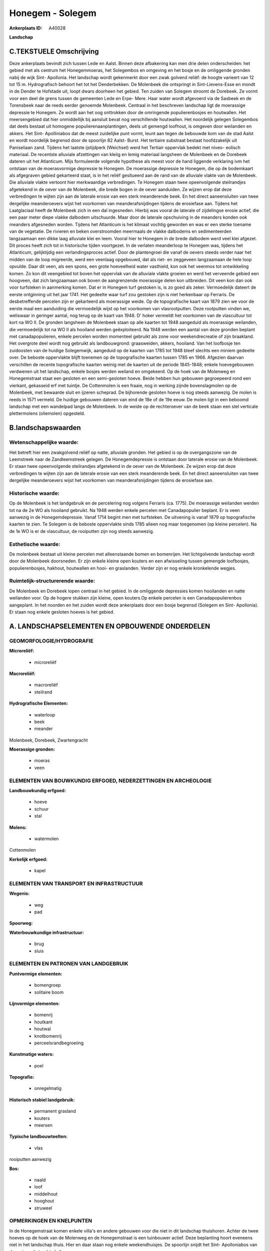 Honegem - Solegem
=================

:Ankerplaats ID: A40028


**Landschap**



C.TEKSTUELE Omschrijving
------------------------

Deze ankerplaats bevindt zich tussen Lede en Aalst. Binnen deze
afbakening kan men drie delen onderscheiden: het gebied met als centrum
het Honegemmoeras, het Solegembos en omgeving en het bosje en de
omliggende gronden nabij de wijk Sint- Apollonia. Het landschap wordt
gekenmerkt door een zwak golvend reliëf: de hoogte varieert van 12 tot
15 m. Hydrografisch behoort het tot het Denderbekken. De Molenbeek die
ontspringt in Sint-Lievens-Esse en mondt in de Dender te Hofstade uit,
loopt dwars doorheen het gebied. Ten zuiden van Solegem stroomt de
Dorebeek. Ze vormt voor een deel de grens tussen de gemeenten Lede en
Erpe- Mere. Haar water wordt afgevoerd via de Sasbeek en de Torensbeek
naar de reeds eerder genoemde Molenbeek. Centraal in het beschreven
landschap ligt de moerassige depressie te Honegem. Ze wordt aan het oog
onttrokken door de omringende populierenbosjes en houtwallen. Het
meersengebied dat hier onmiddellijk bij aansluit bevat nog verschillende
houtwallen. Het noordelijk gelegen Solegembos dat deels bestaat uit
homogene populierenaanplantingen, deels uit gemengd loofhout, is omgeven
door weilanden en akkers. Het Sint- Apolliniabos dat de meest zuidelijke
punt vormt, leunt aan tegen de bebouwde kom van de stad Aalst en wordt
noordelijk begrensd door de spoorlijn 82 Aalst- Burst. Het tertiaire
substraat bestaat hoofdzakelijk uit Paniseliaan zand. Tijdens het
laatste ijstijdperk (Weichsel) werd het Tertiair oppervlak bedekt met
niveo- eolisch materiaal. De recentste alluviale afzettingen van kleiig
en lemig materiaal langsheen de Molenbeek en de Dorebeek dateren uit het
Atlanticum. Mijs formuleerde volgende hypothese als meest voor de hand
liggende verklaring ivm het ontstaan van de moerasvormige depressie te
Honegem. De moerassige depressie te Honegem, die op de bodemkaart als
afgegraven gebied gekarteerd staat, is in het reliëf gesitueerd aan de
rand van de alluviale vlakte van de Molenbeek. Die alluviale vlakte
vertoont hier merkwaardige verbredingen. Te Honegem staan twee
opeenvolgende steilrandjes afgetekend in de oever van de Molenbeek, die
brede bogen in de oever aanduiden. Ze wijzen erop dat deze verbredingen
te wijten zijn aan de laterale erosie van een sterk meanderende beek. En
het direct aaneensluiten van twee dergelijke meanderoevers wijst het
voorkomen van meanderafsnijdingen tijdens de erosiefase aan. Tijdens het
Laatglaciaal heeft de Molenbeek zich in een dal ingesneden. Hierbij was
vooral de laterale of zijdelingse erosie actief, die een paar meter
diepe vlakke dalbodem uitschuurde. Maar door de laterale opschuiving in
de meanders konden ook meanders afgesneden worden. Tijdens het
Atlanticum is het klimaat vochtig geworden en was er een sterke toename
van de vegetatie. De rivieren en beken overstroomden meermaals de vlakke
dalbodems en sedimenteerden langzaamaan een dikke laag alluviale klei en
leem. Vooral hier te Honegem in de brede dalbodem werd veel klei
afgezet. Dit proces heeft zich tot in historische tijden voortgezet. In
de verlaten meanderloop te Honegem was, tijdens het Atlanticum,
gelijktijdig een verlandingsproces actief. Door de plantengroei die
vanaf de oevers steeds verder naar het midden van de loop migreerde,
werd een veenlaag opgebouwd, dat als riet- en zeggeveen langzaamaan de
hele loop opvulde. Daar dit veen, als een spons, een grote hoeveelheid
water vasthield, kon ook het veenmos tot ontwikkeling komen. Zo kon dit
veengebied tot boven het oppervlak van de alluviale vlakte groeien en
werd het verveende gebied een hoogveen, dat zich langzaamaan ook boven
de aangrenzende moerassige delen kon uitbreiden. Dit veen kon dan ook
voor turfsteken in aanmerking komen. Dat er in Honegem turf gestoken is,
is zo goed als zeker. Vermoedelijk dateert de eerste ontginning uit het
jaar 1741. Het gedeelte waar turf zou gestoken zijn is niet herkenbaar
op Ferraris. De desbetreffende percelen zijn er gekarteerd als
moerassige weide. Op de topografische kaart van 1879 zien we voor de
eerste maal een aanduiding die vermoedelijk wijst op het voorkomen van
vlasrootputten. Deze rootputten vinden we, weliswaar in geringer aantal,
nog terug op de kaart van 1948. D' hoker vermeldt het voorkomen van de
vlascultuur tot kort na WO II. De gronden langsheen de Molenbeek staan
op alle kaarten tot 1948 aangeduid als moerassige weilanden, die
vermoedelijk tot na WO II als hooiland werden geëxploiteerd. Na 1948
werden een aantal van deze gronden beplant met canadapopulieren, enkele
percelen worden momenteel gebruikt als zone voor weekendrecreatie of
zijn braakland. Het overgrote deel wordt nog gebruikt als landbouwgrond:
graasweiden, akkers, hooiland. Van het loofbosje ten zuidoosten van de
huidige Solegemwijk, aangeduid op de kaarten van 1785 tot 1948 bleef
slechts een miniem gedeelte over. De beboste oppervlakte blijft toenemen
op de topografische kaarten tussen 1785 en 1966. Afgezien daarvan
verschillen de recente topografische kaarten weinig met de kaarten uit
de periode 1845-1848; enkele hoevegebouwen verdwenen uit het landschap,
enkele bosjes werden weiland en omgekeerd. Op de hoek van de Molenweg en
Honegemstraat staat een gesloten en een semi-gesloten hoeve. Beide
hebben hun gebouwen gegroepeerd rond een vierkant, gekasseid erf met
tuintje. De Cottenmolen is een fraaie, nog in werking zijnde
bovenslagmolen op de Molenbeek, met bewaarde sluit en ijzeren scheprad.
De bijhorende gesloten hoeve is nog steeds aanwezig. De molen is reeds
in 1571 vermeld. De huidige gebouwen dateren van eind de 18e of de 19e
eeuw. De molen ligt in een beboomd landschap met een wandelpad langs de
Molenbeek. In de weide op de rechteroever van de beek staan een stel
verticale plettermolens (oliemolen) opgesteld.



B.landschapswaarden
-------------------


Wetenschappelijke waarde:
~~~~~~~~~~~~~~~~~~~~~~~~~

Het betreft hier een zwakgolvend reliëf op natte, alluviale gronden.
Het gebied is op de overgangszone van de Leemstreek naar de
Zandleemstreek gelegen. De Honegemdepressie is ontstaan door laterale
erosie van de Molenbeek. Er staan twee opeenvolgende steilrandjes
afgetekend in de oever van de Molenbeek. Ze wijzen erop dat deze
verbredingen te wijten zijn aan de laterale erosie van een sterk
meanderende beek. En het direct aaneensluiten van twee dergelijke
meanderoevers wijst het voorkomen van meanderafsnijdingen tijdens de
erosiefase aan.

Historische waarde:
~~~~~~~~~~~~~~~~~~~


Op de Molenbeek is het landgebruik en de percelering nog volgens
Ferraris (ca. 1775). De moerassige weilanden werden tot na de 2e WO als
hooiland gebruikt. Na 1948 werden enkele percelen met Canadapopulier
beplant. Er is veen aanwezig in de Honegemdepressie. Vanaf 1714 begint
men met turfsteken. De uitvening is vanaf 1879 op topografische kaarten
te zien. Te Solegem is de beboste oppervlakte sinds 1785 alleen nog maar
toegenomen (op kleine percelen). Na de 1e WO is er de vlascultuur, de
rooiputten zijn nog steeds aanwezig.

Esthetische waarde:
~~~~~~~~~~~~~~~~~~~

De molenbeek bestaat uit kleine percelen met
alleenstaande bomen en bomenrijen. Het lichtgolvende landschap wordt
door de Molenbeek doorsneden. Er zijn enkele kleine open kouters en een
afwisseling tussen gemengde loofbosjes, populierenbosjes, hakhout,
houtwallen en hooi- en graslanden. Verder zijn er nog enkele kronkelende
wegjes.



Ruimtelijk-structurerende waarde:
~~~~~~~~~~~~~~~~~~~~~~~~~~~~~~~~~

De Molenbeek en Dorebeek lopen centraal in het gebied. In de
omliggende depressies komen hooilanden en natte weilanden voor. Op de
hogere stukken zijn kleine, open kouters.Op enkele percelen is een
Canadapopulierenbos aangeplant. In het noorden en het zuiden wordt deze
ankerplaats door een bosje begrensd (Solegem en Sint- Apollonia). Er
staan nog enkele gesloten hoeves is het gebied.



A. LANDSCHAPSELEMENTEN EN OPBOUWENDE ONDERDELEN
-----------------------------------------------



GEOMORFOLOGIE/HYDROGRAFIE
~~~~~~~~~~~~~~~~~~~~~~~~~

**Microreliëf:**

 * microreliëf


**Macroreliëf:**

 * macroreliëf
 * steilrand

**Hydrografische Elementen:**

 * waterloop
 * beek
 * meander


Molenbeek, Dorebeek, Zwartengracht

**Moerassige gronden:**

 * moeras
 * veen



ELEMENTEN VAN BOUWKUNDIG ERFGOED, NEDERZETTINGEN EN ARCHEOLOGIE
~~~~~~~~~~~~~~~~~~~~~~~~~~~~~~~~~~~~~~~~~~~~~~~~~~~~~~~~~~~~~~~

**Landbouwkundig erfgoed:**

 * hoeve
 * schuur
 * stal


**Molens:**

 * watermolen


Cottenmolen

**Kerkelijk erfgoed:**

 * kapel



ELEMENTEN VAN TRANSPORT EN INFRASTRUCTUUR
~~~~~~~~~~~~~~~~~~~~~~~~~~~~~~~~~~~~~~~~~

**Wegenis:**

 * weg
 * pad


**Spoorweg:**

**Waterbouwkundige infrastructuur:**

 * brug
 * sluis



ELEMENTEN EN PATRONEN VAN LANDGEBRUIK
~~~~~~~~~~~~~~~~~~~~~~~~~~~~~~~~~~~~~

**Puntvormige elementen:**

 * bomengroep
 * solitaire boom


**Lijnvormige elementen:**

 * bomenrij
 * houtkant
 * houtwal
 * knotbomenrij
 * perceelsrandbegroeiing

**Kunstmatige waters:**

 * poel


**Topografie:**

 * onregelmatig


**Historisch stabiel landgebruik:**

 * permanent grasland
 * kouters
 * meersen


**Typische landbouwteelten:**

 * vlas


rooiputten aanwezig

**Bos:**

 * naald
 * loof
 * middelhout
 * hooghout
 * struweel



OPMERKINGEN EN KNELPUNTEN
~~~~~~~~~~~~~~~~~~~~~~~~~

In de Honegemstraat komen enkele villa's en andere gebouwen voor die
niet in dit landschap thuishoren. Achter de twee hoeves op de hoek van
de Molenweg en de Honegemstraat is een tuinbouwer actief. Deze
beplanting hoort eveneens niet in het landschap thuis. Hier en daar
staan nog enkele weekendhuisjes. De spoorlijn snijdt het Sint-
Apolloniabos van de rest van het gebied af.
